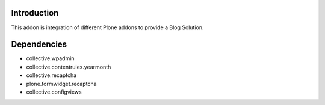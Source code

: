 Introduction
============

This addon is integration of different Plone addons to provide a Blog Solution.

Dependencies
============

* collective.wpadmin
* collective.contentrules.yearmonth
* collective.recaptcha
* plone.formwidget.recaptcha
* collective.configviews

